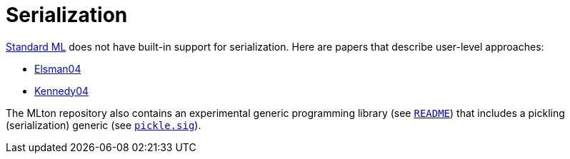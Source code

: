 = Serialization

<<StandardML#,Standard ML>> does not have built-in support for
serialization.  Here are papers that describe user-level approaches:

* <<References#Elsman04,Elsman04>>
* <<References#Kennedy04,Kennedy04>>

The MLton repository also contains an experimental generic programming
library (see
https://github.com/MLton/mltonlib/blob/master/com/ssh/generic/unstable/README[`README`]) that
includes a pickling (serialization) generic (see
https://github.com/MLton/mltonlib/blob/master/com/ssh/generic/unstable/public/value/pickle.sig[`pickle.sig`]).
